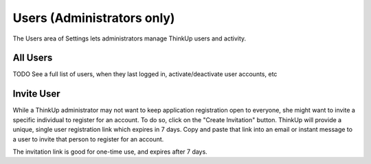 Users (Administrators only)
===========================

The Users area of Settings lets administrators manage ThinkUp users and activity.

All Users
---------
TODO
See a full list of users, when they last logged in, activate/deactivate user accounts, etc

Invite User
-----------

While a ThinkUp administrator may not want to keep application registration open to everyone, she might want to invite
a specific individual to register for an account. To do so, click on the "Create Invitation" button. ThinkUp will 
provide a unique, single user registration link which expires in 7 days. Copy and paste that link into an email or
instant message to a user to invite that person to register for an account.

The invitation link is good for one-time use, and expires after 7 days.